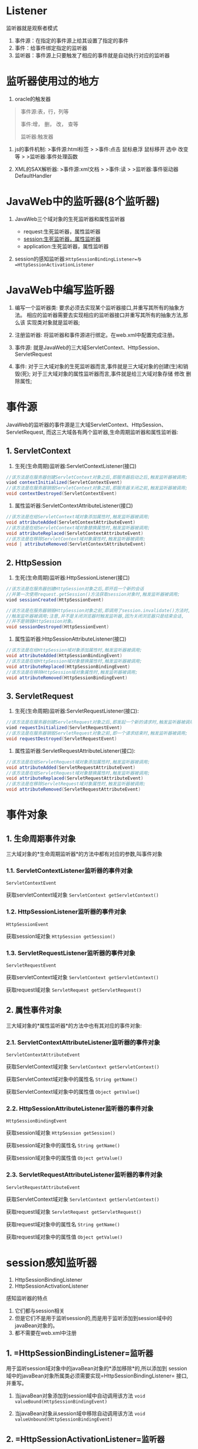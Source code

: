 

* Listener

监听器就是观察者模式

1. 事件源：在指定的事件源上给其设置了指定的事件
2. 事件：给事件绑定指定的监听器
3. 监听器：事件源上只要触发了相应的事件就是自动执行对应的监听器
* 监听器使用过的地方


1. oracle的触发器

#+begin_quote
  事件源:表，行，列等

  事件:增， 删， 改， 查等

  监听器:触发器
#+end_quote

2. js的事件机制: >事件源:html标签 > >事件:点击 鼠标悬浮 鼠标移开 选中
   改变等 > >监听器:事件处理函数

3. XML的SAX解析器: >事件源:xml文档 > >事件:读 >
   >监听器:事件驱动器DefaultHandler
* JavaWeb中的监听器(8个监听器)


1. JavaWeb三个域对象的生死监听器和属性监听器

   - request:生死监听器，属性监听器
   - session:生死监听器，属性监听器
   - application:生死监听器，属性监听器

2. session的感知监听器:=HttpSessionBindingListener=与=HttpSessionActivationListener=
* JavaWeb中编写监听器


1. 编写一个监听器类:
   要求必须去实现某个监听器接口,并重写其所有的抽象方法。
   相应的监听器需要去实现相应的监听器接口并重写其所有的抽象方法,那么该
   实现类对象就是监听器;

2. 注册监听器: 将监听器和事件源进行绑定。在web.xml中配置完成注册。

3. 事件源:
   就是JavaWeb的三大域ServletContext、HttpSession、ServletRequest

4. 事件:
   对于三大域对象的生死监听器而言,事件就是三大域对象的创建(生)和销毁(死);
   对于三大域对象的属性监听器而言,事件就是给三大域对象存储 修改
   删除属性;
* 事件源

JavaWeb的监听器的事件源是三大域ServletContext、HttpSession、ServletRequest,
而这三大域各有两个监听器,生命周期监听器和属性监听器:
** 1. ServletContext


1. 生死(生命周期)监听器:ServletContextListener(接口)

#+begin_src java
  //该方法是在服务器创建ServletContext对象之后,即服务器启动之后,触发监听器被调用;
  viod contextInitialized(ServletContextEvent)
  //该方法是在服务器销毁ServletContext对象之前,即服务器关闭之前,触发监听器被调用;
  void contextDestroyed(ServletContextEvent)
#+end_src

2. 属性监听器:ServletContextAttributeListener(接口)

#+begin_src java
  //该方法是在给ServletContext域对象添加属性时,触发监听器被调用;
  void attributeAdded(ServletContextAttributeEvent)
  //该方法是在给ServletContext域对象替换属性时,触发监听器被调用;
  void attributeReplaced(ServletContextAttributeEvent)
  //该方法是在移除ServletContext域对象属性时,触发监听器被调用;
  void | attributeRemoved(ServletContextAttributeEvent)
#+end_src
** 2. HttpSession


1. 生死(生命周期)监听器:HttpSessionListener(接口)

#+begin_src java
  //该方法是在服务器创建HttpSession对象之后,即开启一个新的会话
  //并第一次使用request.getSession()方法获取session对象时,触发监听器被调用;
  viod sessionCreated(HttpSessionEvent)

  //该方法是在服务器销毁HttpSession对象之前,即调用了session.invalidate()方法时,
  //触发监听器被调用;注意,并不是关闭浏览器时触发监听器,因为关闭浏览器只是结束会话,
  //并不是销毁HttpSession对象。
  void sessionDestroyed(HttpSessionEvent)
#+end_src

2. 属性监听器:HttpSessionAttributeListener(接口)

#+begin_src java
  //该方法是在给HttpSession域对象添加属性时,触发监听器被调用;
  void attributeAdded(HttpSessionBindingEvent)
  //该方法是在给HttpSession域对象替换属性时,触发监听器被调用;
  void attributeReplaced(HttpSessionBindingEvent)
  //该方法是在移除HttpSession域对象属性时,触发监听器被调用;
  void attributeRemoved(HttpSessionBindingEvent)
#+end_src
** 3. ServletRequest


1. 生死(生命周期)监听器:ServletRequestListener(接口):

#+begin_src java
  //该方法是在服务器创建ServletRequest对象之后,即发起一个新的请求时,触发监听器被调用;
  viod requestInitialized(ServletRequestEvent)
  //该方法是在服务器销毁ServletRequest对象之前,即一个请求结束时,触发监听器被调用;
  void requestDestroyed(ServletRequestEvent)
#+end_src

2. 属性监听器:ServletRequestAttributeListener(接口):

#+begin_src java
  //该方法是在给ServletRequest域对象添加属性时,触发监听器被调用;
  void attributeAdded(ServletRequestAttributeEvent)
  //该方法是在给ServletRequest域对象替换属性时,触发监听器被调用;
  void attributeReplaced(ServletRequestAttributeEvent)
  //该方法是在移除ServletRequest域对象属性时,触发监听器被调用;
  void attributeRemoved(ServletRequestAttributeEvent)
#+end_src
* 事件对象

** 1. 生命周期事件对象

三大域对象的*生命周期监听器*的方法中都有对应的参数,叫事件对象
*** 1.1. ServletContextListener监听器的事件对象

=ServletContextEvent=

获取servletContext域对象 =ServletContext getServletContext()=
*** 1.2. HttpSessionListener监听器的事件对象

=HttpSessionEvent=

获取session域对象 =HttpSession getSession()=
*** 1.3. ServletRequestListener监听器的事件对象

=ServletRequestEvent=

获取servletContext域对象 =ServletContext getServletContext()=

获取request域对象 =ServletRequest getServletRequest()=
** 2. 属性事件对象

三大域对象的*属性监听器*的方法中也有其对应的事件对象:
*** 2.1. ServletContextAttributeListener监听器的事件对象

=ServletContextAttributeEvent=

获取ServletContext域对象 =ServletContext getServletContext()=

获取ServletContext域对象中的属性名 =String getName()=

获取ServletContext域对象中的属性值 =Object getValue(=)
*** 2.2. HttpSessionAttributeListener监听器的事件对象

=HttpSessionBindingEvent=

获取session域对象 =HttpSession getSession()=

获取session域对象中的属性名 =String getName()=

获取session域对象中的属性值 =Object getValue()=
*** 2.3. ServletRequestAttributeListener监听器的事件对象

=ServletRequestAttributeEvent=

获取ServletContext域对象 =ServletContext getServletContext()=

获取request域对象 =ServletRequest getServletRequest()=

获取request域对象中的属性名 =String getName()=

获取request域对象中的属性值 =Object getValue()=
* session感知监听器


1. HttpSessionBindingListener
2. HttpSessionActivationListener

感知监听器的特点

1. 它们都与session相关
2. 但是它们不是用于监听session的,而是用于监听添加到session域中的javaBean对象的。
3. 都不需要在web.xml中注册
** 1. =HttpSessionBindingListener=监听器

用于监听session域对象中的javaBean对象的*添加移除*的,所以添加到
session域中的javaBean对象所属类必须需要实现=HttpSessionBindingListener=
接口,并重写。

1. 当javaBean对象添加到session域中自动调用该方法
   =void valueBound(HttpSessionBindingEvent)=

2. 当javaBean对象从session域中移除自动调用该方法
   =void valueUnbound(HttpSessionBindingEvent)=
** 2. =HttpSessionActivationListener=监听器

用于监听session域对象中存储的javaBean对象是否被序列化的,进而可以监听
session对象钝化、活化。

要求session域对象中存储的javaBean对象所属类必须实现HttpSessionActivationListener
接口并重写以下方法,而序列化对象还要求javaBean对象所属类必须实现Serializable
接口才能被序列化。

1. 当session对象被钝化,即session对象被序列化,那么session对象中存储的
   javaBean对象也就会被序列化,则自动调用该方法。
   =void | sessionWillPassivate(HttpSessionEvent)=

2. 当session对象被活化,即session对象被反序列化,那么session对象中存储的
   javaBean对象也就会被反序列化,则自动调用该方法。
   =void | sessionDidActivate(HttpSessionEvent)=
* session的序列化和反序列化

当关闭服务器,而不关闭浏览器时,当前会话的session对象就会被序列化
存储到服务器的 =\work\Catalina\localhost\ListenerTest1=当前项目下的
SESSIONS.ser文件中并保存在磁盘;而当再次重启服务器时,又会将磁盘中
SESSIONS.ser文件中序列化的session对象反序列话到内存中,所以在浏览
器中再次访问b.jsp仍然能够拿到session对象,也就能够拿到其属性。

session对象的序列化和反序列话解决的问题就是重启服务器,不需要用户下线。

想要禁止session对象的序列化和反序列化,只需在服务器的 =conf\context.xml=
配置文件中加上=<Manager pathname=""/>=即可

#+begin_example
  <Context>
      <Manager pathname=""/>
  </Context>
#+end_example
* session的钝化和活化

当访问用户过多时,服务器中的session对象就会暴增,那么服务器和内存的压力
也就会暴增。所以为了解决这个问题,就将那些会话保持而不活动的session对象
从内存中清除,然后序列化写入文件中保存在磁盘,这就叫session的钝化;而当要
重新访问session对象时,就将序列化到文件中的session对象重新反序列化到内存
中,这就叫session的活化。

实现session的钝化和活化,在服务器的 =conf\context.xml=文件中配置

#+begin_example
  <Context>
      <!--
      表示session对象1分钟不活动就进行钝化,单位是分钟,
      最小值就是1分钟,maxIdleSwap="1"
      -->
      <Manager className="org.apache.catalina.session.PersistentManager"
           maxIdleSwap="1">
      <!--
      指定序列化session对象的存储文件的存储目录 directory="mysession",
      路径相对于服务器 work\Catalina\localhost\ListenerTest1当前项目路径
      -->
      <Store className="org.apache.catalina.session.FileStore" directory="mysession"/>
      </Manager>
  </Context>
#+end_example